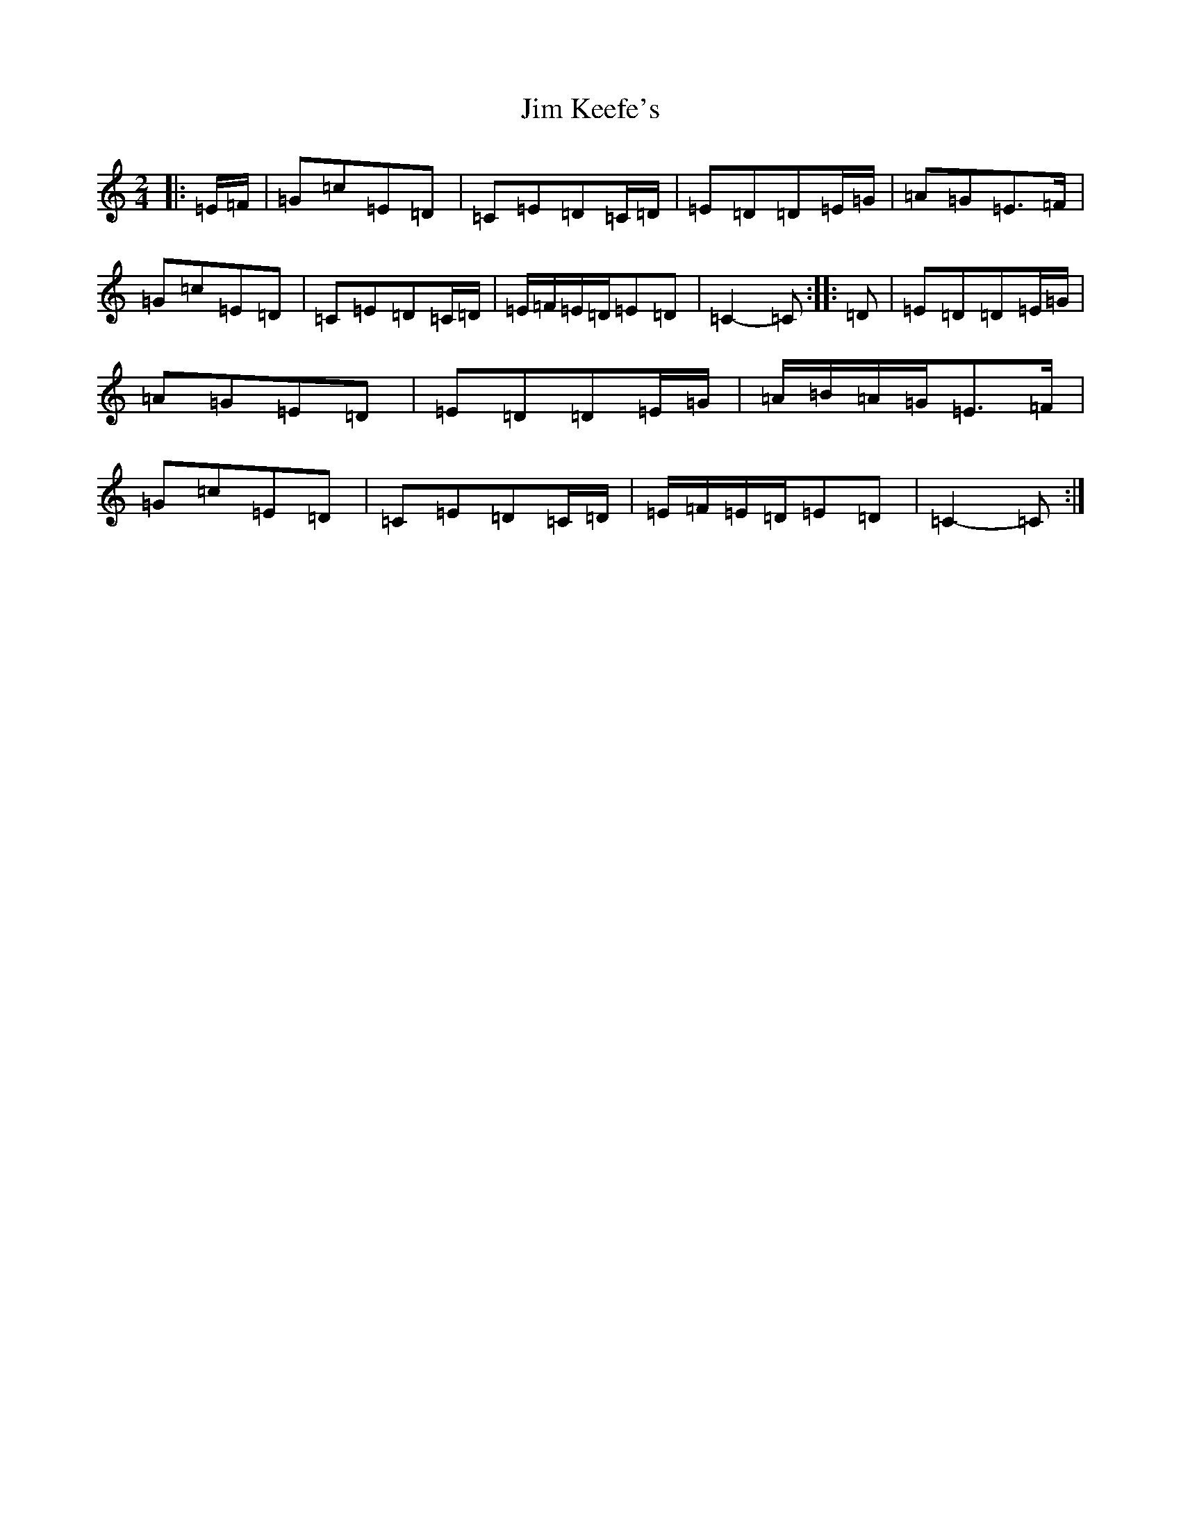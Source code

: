 X: 14815
T: Jim Keefe's
S: https://thesession.org/tunes/1531#setting8684
Z: G Major
R: polka
M: 2/4
L: 1/8
K: C Major
|:=E/2=F/2|=G=c=E=D|=C=E=D=C/2=D/2|=E=D=D=E/2=G/2|=A=G=E>=F|=G=c=E=D|=C=E=D=C/2=D/2|=E/2=F/2=E/2=D/2=E=D|=C2-=C:||:=D|=E=D=D=E/2=G/2|=A=G=E=D|=E=D=D=E/2=G/2|=A/2=B/2=A/2=G/2=E>=F|=G=c=E=D|=C=E=D=C/2=D/2|=E/2=F/2=E/2=D/2=E=D|=C2-=C:|